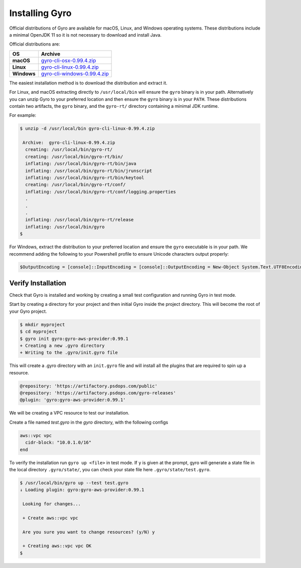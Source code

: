 Installing Gyro
+++++++++++++++

Official distributions of Gyro are available for macOS, Linux, and Windows operating systems. These distributions
include a minimal OpenJDK 11 so it is not necessary to download and install Java.

Official distributions are:

================== =================
OS                  Archive
================== =================
**macOS**          `gyro-cli-osx-0.99.4.zip <https://artifactory.psdops.com/gyro-releases/gyro/gyro-cli-osx/0.99.4/gyro-cli-osx-0.99.4.zip>`_
**Linux**          `gyro-cli-linux-0.99.4.zip <https://artifactory.psdops.com/gyro-releases/gyro/gyro-cli-linux/0.99.4/gyro-cli-linux-0.99.4.zip>`_
**Windows**        `gyro-cli-windows-0.99.4.zip <https://artifactory.psdops.com/gyro-releases/gyro/gyro-cli-windows/0.99.4/gyro-cli-windows-0.99.4.zip>`_
================== =================

The easiest installation method is to download the distribution and extract it.

For Linux, and macOS extracting directly to ``/usr/local/bin`` will ensure the ``gyro`` binary is in
your path. Alternatively you can unzip Gyro to your preferred location and then ensure the ``gyro``
binary is in your ``PATH``. These distributions contain two artifacts, the ``gyro`` binary, and the
``gyro-rt/`` directory containing a minimal JDK runtime.

For example:

.. code:: shell

    $ unzip -d /usr/local/bin gyro-cli-linux-0.99.4.zip

     Archive:  gyro-cli-linux-0.99.4.zip
      creating: /usr/local/bin/gyro-rt/
      creating: /usr/local/bin/gyro-rt/bin/
      inflating: /usr/local/bin/gyro-rt/bin/java
      inflating: /usr/local/bin/gyro-rt/bin/jrunscript
      inflating: /usr/local/bin/gyro-rt/bin/keytool
      creating: /usr/local/bin/gyro-rt/conf/
      inflating: /usr/local/bin/gyro-rt/conf/logging.properties
      .
      .
      .
      inflating: /usr/local/bin/gyro-rt/release
      inflating: /usr/local/bin/gyro
    $

For Windows, extract the distribution to your preferred location and ensure the ``gyro`` executable is in your path. We
recommend adding the following to your Powershell profile to ensure Unicode characters output properly:

.. code:: powershell

    $OutputEncoding = [console]::InputEncoding = [console]::OutputEncoding = New-Object System.Text.UTF8Encoding

Verify Installation
-------------------

Check that Gyro is installed and working by creating a small test configuration and running Gyro in test mode.

Start by creating a directory for your project and then initial Gyro inside the project directory. This will
become the root of your Gyro project.

.. code:: shell

    $ mkdir myproject
    $ cd myproject
    $ gyro init gyro:gyro-aws-provider:0.99.1
    + Creating a new .gyro directory
    + Writing to the .gyro/init.gyro file

This will create a .gyro directory with an ``init.gyro`` file and will install all the plugins that
are required to spin up a resource.

.. code::

    @repository: 'https://artifactory.psdops.com/public'
    @repository: 'https://artifactory.psdops.com/gyro-releases'
    @plugin: 'gyro:gyro-aws-provider:0.99.1'

We will be creating a VPC resource to test our installation.

Create a file named `test.gyro` in the `gyro` directory, with the following configs

.. code::

    aws::vpc vpc
      cidr-block: "10.0.1.0/16"
    end

To verify the installation run ``gyro up <file>`` in test mode. If ``y`` is given at the prompt,
gyro will generate a state file in the local directory ``.gyro/state/``, you can check your state
file here ``.gyro/state/test.gyro``.

.. code:: shell

    $ /usr/local/bin/gyro up --test test.gyro
    ↓ Loading plugin: gyro:gyro-aws-provider:0.99.1

     Looking for changes...

     + Create aws::vpc vpc

     Are you sure you want to change resources? (y/N) y

     + Creating aws::vpc vpc OK
    $
